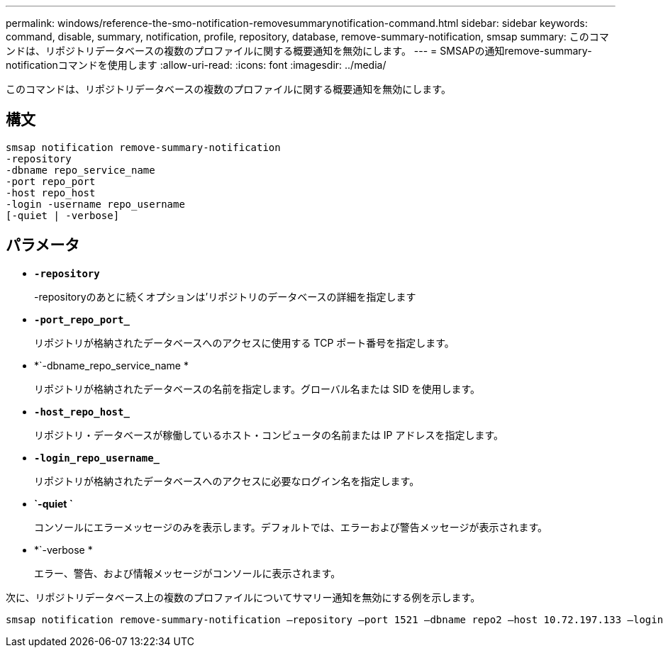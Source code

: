 ---
permalink: windows/reference-the-smo-notification-removesummarynotification-command.html 
sidebar: sidebar 
keywords: command, disable, summary, notification, profile, repository, database, remove-summary-notification, smsap 
summary: このコマンドは、リポジトリデータベースの複数のプロファイルに関する概要通知を無効にします。 
---
= SMSAPの通知remove-summary-notificationコマンドを使用します
:allow-uri-read: 
:icons: font
:imagesdir: ../media/


[role="lead"]
このコマンドは、リポジトリデータベースの複数のプロファイルに関する概要通知を無効にします。



== 構文

[listing]
----

smsap notification remove-summary-notification
-repository
-dbname repo_service_name
-port repo_port
-host repo_host
-login -username repo_username
[-quiet | -verbose]
----


== パラメータ

* *`-repository`*
+
-repositoryのあとに続くオプションは'リポジトリのデータベースの詳細を指定します

* *`-port_repo_port_`*
+
リポジトリが格納されたデータベースへのアクセスに使用する TCP ポート番号を指定します。

* *`-dbname_repo_service_name *
+
リポジトリが格納されたデータベースの名前を指定します。グローバル名または SID を使用します。

* *`-host_repo_host_`*
+
リポジトリ・データベースが稼働しているホスト・コンピュータの名前または IP アドレスを指定します。

* *`-login_repo_username_`*
+
リポジトリが格納されたデータベースへのアクセスに必要なログイン名を指定します。

* *`-quiet `*
+
コンソールにエラーメッセージのみを表示します。デフォルトでは、エラーおよび警告メッセージが表示されます。

* *`-verbose *
+
エラー、警告、および情報メッセージがコンソールに表示されます。



次に、リポジトリデータベース上の複数のプロファイルについてサマリー通知を無効にする例を示します。

[listing]
----

smsap notification remove-summary-notification –repository –port 1521 –dbname repo2 –host 10.72.197.133 –login -username oba5
----